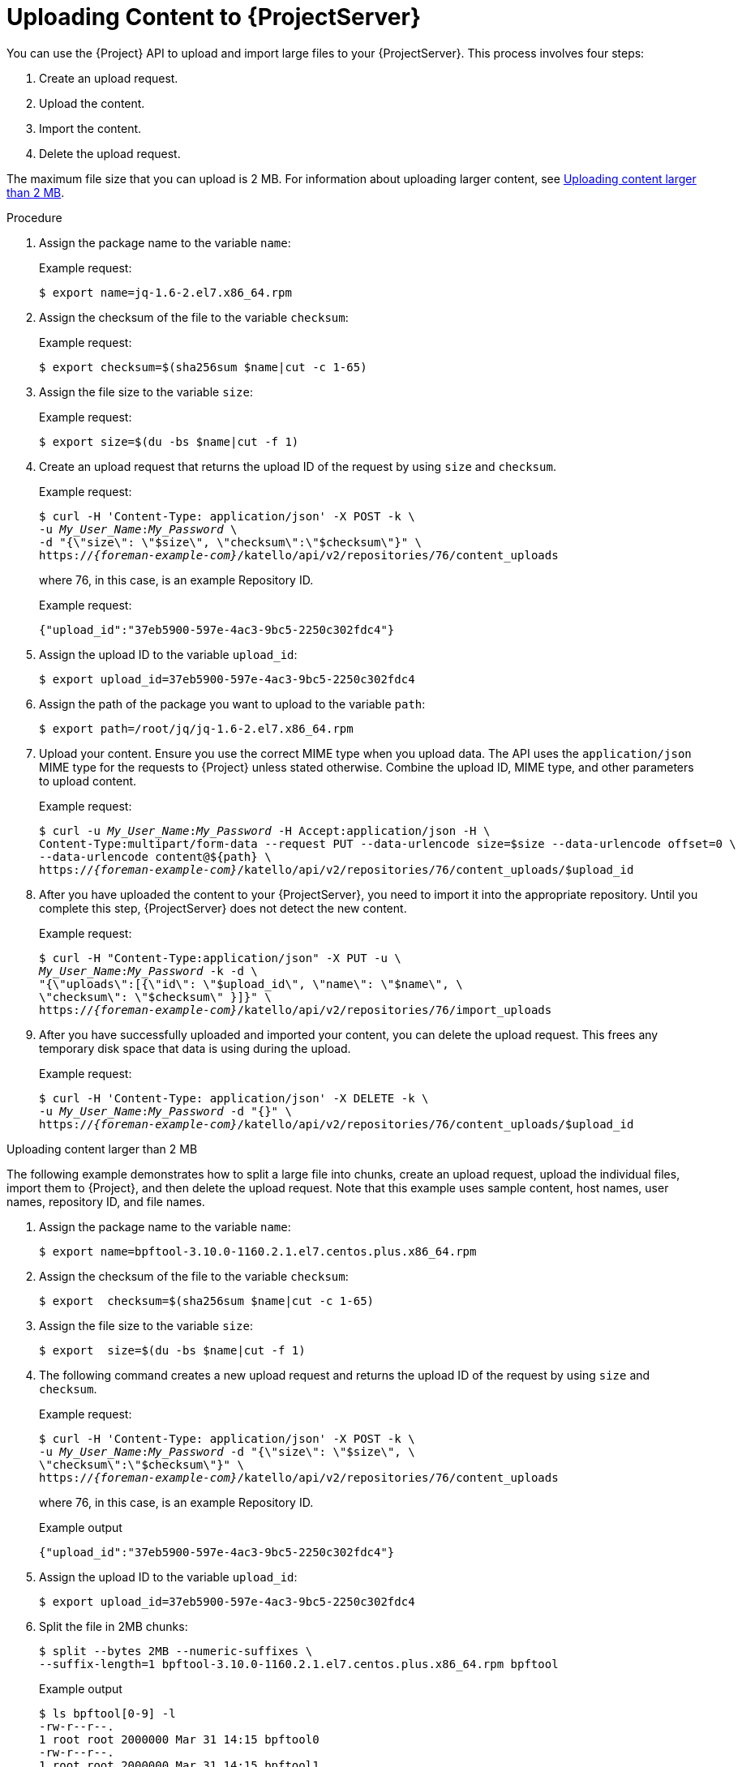 [id="uploading-content-to-{project-context}-server"]
= Uploading Content to {ProjectServer}

You can use the {Project} API to upload and import large files to your {ProjectServer}.
This process involves four steps:

. Create an upload request.
. Upload the content.
. Import the content.
. Delete the upload request.

The maximum file size that you can upload is 2{nbsp}MB.
For information about uploading larger content, see xref:exam-API_Guide-Uploading_Content_Larger_than_2_MB[].

[id="proc-API_Guide-Uploading_Content_to_the_{Project}_Server"]
.Procedure
. Assign the package name to the variable `name`:
+
Example request:
+
[options="nowrap", subs="+quotes,attributes"]
----
$ export name=jq-1.6-2.el7.x86_64.rpm
----
. Assign the checksum of the file to the variable `checksum`:
+
Example request:
+
[options="nowrap", subs="+quotes,attributes"]
----
$ export checksum=$(sha256sum $name|cut -c 1-65)
----
. Assign the file size to the variable `size`:
+
Example request:
+
[options="nowrap", subs="+quotes,attributes"]
----
$ export size=$(du -bs $name|cut -f 1)
----
. Create an upload request that returns the upload ID of the request by using `size` and `checksum`.
+
Example request:
+
[options="nowrap", subs="+quotes,attributes"]
----
$ curl -H 'Content-Type: application/json' -X POST -k \
-u _My_User_Name_:__My_Password__ \
-d "{\"size\": \"$size\", \"checksum\":\"$checksum\"}" \
https://_{foreman-example-com}_/katello/api/v2/repositories/76/content_uploads
----
+
where 76, in this case, is an example Repository ID.
+
Example request:
+
[options="nowrap", subs="+quotes,attributes"]
----
{"upload_id":"37eb5900-597e-4ac3-9bc5-2250c302fdc4"}
----
. Assign the upload ID to the variable `upload_id`:
+
[options="nowrap", subs="+quotes,attributes"]
----
$ export upload_id=37eb5900-597e-4ac3-9bc5-2250c302fdc4
----
. Assign the path of the package you want to upload to the variable `path`:
+
[options="nowrap", subs="+quotes,attributes"]
----
$ export path=/root/jq/jq-1.6-2.el7.x86_64.rpm
----
. Upload your content.
Ensure you use the correct MIME type when you upload data.
The API uses the `application/json` MIME type for the requests to {Project} unless stated otherwise.
Combine the upload ID, MIME type, and other parameters to upload content.
+
Example request:
+
[options="nowrap", subs="+quotes,attributes"]
----
$ curl -u _My_User_Name_:__My_Password__ -H Accept:application/json -H \
Content-Type:multipart/form-data --request PUT --data-urlencode size=$size --data-urlencode offset=0 \
--data-urlencode content@$\{path} \
https://_{foreman-example-com}_/katello/api/v2/repositories/76/content_uploads/$upload_id
----
. After you have uploaded the content to your {ProjectServer}, you need to import it into the appropriate repository.
Until you complete this step, {ProjectServer} does not detect the new content.
+
Example request:
+
[options="nowrap", subs="+quotes,attributes"]
----
$ curl -H "Content-Type:application/json" -X PUT -u \
_My_User_Name_:__My_Password__ -k -d \
"{\"uploads\":[{\"id\": \"$upload_id\", \"name\": \"$name\", \
\"checksum\": \"$checksum\" }]}" \
https://_{foreman-example-com}_/katello/api/v2/repositories/76/import_uploads
----
. After you have successfully uploaded and imported your content, you can delete the upload request.
This frees any temporary disk space that data is using during the upload.
+
Example request:
+
[options="nowrap", subs="+quotes,attributes"]
----
$ curl -H 'Content-Type: application/json' -X DELETE -k \
-u _My_User_Name_:__My_Password__ -d "{}" \
https://_{foreman-example-com}_/katello/api/v2/repositories/76/content_uploads/$upload_id
----

[id="exam-API_Guide-Uploading_Content_Larger_than_2_MB"]
.Uploading content larger than 2 MB

The following example demonstrates how to split a large file into chunks, create an upload request, upload the individual files, import them to {Project}, and then delete the upload request.
Note that this example uses sample content, host names, user names, repository ID, and file names.

. Assign the package name to the variable `name`:
+
[options="nowrap", subs="+quotes,attributes"]
----
$ export name=bpftool-3.10.0-1160.2.1.el7.centos.plus.x86_64.rpm
----
. Assign the checksum of the file to the variable `checksum`:
+
[options="nowrap", subs="+quotes,attributes"]
----
$ export  checksum=$(sha256sum $name|cut -c 1-65)
----
. Assign the file size to the variable `size`:
+
[options="nowrap", subs="+quotes,attributes"]
----
$ export  size=$(du -bs $name|cut -f 1)
----
. The following command creates a new upload request and returns the upload ID of the request by using `size` and `checksum`.
+
Example request:
+
[options="nowrap", subs="+quotes,attributes"]
----
$ curl -H 'Content-Type: application/json' -X POST -k \
-u _My_User_Name_:__My_Password__ -d "{\"size\": \"$size\", \
\"checksum\":\"$checksum\"}" \
https://_{foreman-example-com}_/katello/api/v2/repositories/76/content_uploads
----
+
where 76, in this case, is an example Repository ID.
+
Example output
+
[options="nowrap", subs="+quotes,attributes"]
----
{"upload_id":"37eb5900-597e-4ac3-9bc5-2250c302fdc4"}
----
. Assign the upload ID to the variable `upload_id`:
+
[options="nowrap", subs="+quotes,attributes"]
----
$ export upload_id=37eb5900-597e-4ac3-9bc5-2250c302fdc4
----
. Split the file in 2MB chunks:
+
[options="nowrap", subs="+quotes,attributes"]
----
$ split --bytes 2MB --numeric-suffixes \
--suffix-length=1 bpftool-3.10.0-1160.2.1.el7.centos.plus.x86_64.rpm bpftool
----
+
Example output
+
[options="nowrap", subs="+quotes,attributes"]
----
$ ls bpftool[0-9] -l
-rw-r--r--.
1 root root 2000000 Mar 31 14:15 bpftool0
-rw-r--r--.
1 root root 2000000 Mar 31 14:15 bpftool1
-rw-r--r--.
1 root root 2000000 Mar 31 14:15 bpftool2
-rw-r--r--.
1 root root 2000000 Mar 31 14:15 bpftool3
-rw-r--r--.
1 root root  868648 Mar 31 14:15 bpftool4
----
. Assign the prefix of the split files to the variable path.
+
[options="nowrap", subs="+quotes,attributes"]
----
$ export path=/root/tmp/bpftool
----
. Upload the file chunks.
The offset starts at 0 bytes for the first chunk and increases by 2000000 bytes for each file.
Note the use of the offset parameter and how it relates to the file size.
Note also that the indexes are used after the path variable, for example, $\{path}0, $\{path}1.
+
Example requests:
+
[options="nowrap", subs="+quotes,attributes"]
----
$ curl -u _My_User_Name_:__My_Password__ -H Accept:application/json -H \
Content-Type:multipart/form-data  \
-X PUT --data-urlencode size=$size --data-urlencode offset=0 \
--data-urlencode content@$\{path}0 \
https://_{foreman-example-com}_/katello/api/v2/repositories/76/content_uploads/$upload_id

$ curl -u _My_User_Name_:__My_Password__ -H Accept:application/json -H \
Content-Type:multipart/form-data \
-X PUT --data-urlencode size=$size --data-urlencode offset=2000000 \
--data-urlencode content@$\{path}1 \
https://_{foreman-example-com}_/katello/api/v2/repositories/76/content_uploads/$upload_id

$ curl -u _My_User_Name_:__My_Password__ -H Accept:application/json -H \
Content-Type:multipart/form-data \
-X PUT --data-urlencode size=$size --data-urlencode offset=4000000 \
--data-urlencode content@$\{path}2 \
https://_{foreman-example-com}_/katello/api/v2/repositories/76/content_uploads/$upload_id

$curl -u _My_User_Name_:__My_Password__ -H Accept:application/json -H \
Content-Type:multipart/form-data \
-X PUT --data-urlencode size=$size --data-urlencode offset=6000000
--data-urlencode content@$\{path}3 \
https://_{foreman-example-com}_/katello/api/v2/repositories/76/content_uploads/$upload_id

$ curl -u _My_User_Name_:__My_Password__ -H Accept:application/json -H \
Content-Type:multipart/form-data \
-X PUT --data-urlencode size=$size --data-urlencode offset=8000000 \
--data-urlencode content@$\{path}4 \
https://_{foreman-example-com}_/katello/api/v2/repositories/76/content_uploads/$upload_id
----
. Import the complete upload to the repository:
+
[options="nowrap", subs="+quotes,attributes"]
----
$ curl -H "Content-Type:application/json" -X PUT -u \
_My_User_Name_:__My_Password__ -k -d \
"{\"uploads\":[{\"id\": \"$upload_id\", \
\"name\": \"$name\", \"checksum\": \"$checksum\" }]}" \
https://_{foreman-example-com}_/katello/api/v2/repositories/76/import_uploads
----
. Delete the upload request:
+
[options="nowrap", subs="+quotes,attributes"]
----
$ curl -H 'Content-Type: application/json' -X DELETE -k \
-u _My_User_Name_:__My_Password__ -d "{}" \
https://_{foreman-example-com}_/katello/api/v2/repositories/76/content_uploads/$upload_id
----

[id="exam-API_Guide-Uploading_Duplicate_Content"]
.Uploading duplicate content

Note that if you try to upload duplicate content using:

Example request:

[options="nowrap", subs="+quotes,attributes"]
----
$ curl -H 'Content-Type: application/json' -X POST -k \
-u _My_User_Name_:__My_Password__ -d "{\"size\": \"$size\", \"checksum\":\"$checksum\"}" \
https://_{foreman-example-com}_/katello/api/v2/repositories/76/content_uploads
----

The call will return a content unit ID instead of an upload ID, similar to this:
[options="nowrap", subs="+quotes,attributes"]
----
{"content_unit_href":"/pulp/api/v3/content/file/files/c1bcdfb8-d840-4604-845e-86e82454c747/"}
----

You can copy this output and call import uploads directly to add the content to a repository:

Example request:

[options="nowrap", subs="+quotes,attributes"]
----
$ curl -H "Content-Type:application/json" -X PUT -u \
_My_User_Name_:__My_Password__ -k \-d \
"{\"uploads\":[{\"content_unit_id\": \"/pulp/api/v3/content/file/files/c1bcdfb8-d840-4604-845e-86e82454c747/\", \
\"name\": \"$name\", \ \"checksum\": \"$checksum\" }]}" \
https://_{foreman-example-com}_/katello/api/v2/repositories/76/import_uploads
----

Note that the call changes from using `upload_id` to using `content_unit_id`.
